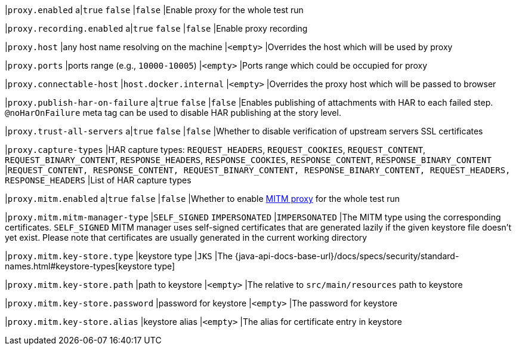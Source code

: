 |`proxy.enabled`
a|`true`
`false`
|`false`
|Enable proxy for the whole test run

|`proxy.recording.enabled`
a|`true`
`false`
|`false`
|Enable proxy recording

|`proxy.host`
|any host name resolving on the machine
|`<empty>`
|Overrides the host which will be used by proxy

|`proxy.ports`
|ports range (e.g., `10000-10005`)
|`<empty>`
|Ports range which could be occupied for proxy

|`proxy.connectable-host`
|`host.docker.internal`
|`<empty>`
|Overrides the proxy host which will be passed to browser

|`proxy.publish-har-on-failure`
a|`true`
`false`
|`false`
|Enables publishing of attachments with HAR to each failed step. `@noHarOnFailure` meta tag can be used to disable HAR publishing at the story level.

|`proxy.trust-all-servers`
a|`true`
`false`
|`false`
|Whether to disable verification of upstream servers SSL certificates

|`proxy.capture-types`
|HAR capture types: `REQUEST_HEADERS`, `REQUEST_COOKIES`, `REQUEST_CONTENT`, `REQUEST_BINARY_CONTENT`, `RESPONSE_HEADERS`, `RESPONSE_COOKIES`, `RESPONSE_CONTENT`, `RESPONSE_BINARY_CONTENT`
|`REQUEST_CONTENT, RESPONSE_CONTENT, REQUEST_BINARY_CONTENT, RESPONSE_BINARY_CONTENT, REQUEST_HEADERS, RESPONSE_HEADERS`
|List of HAR capture types

|`proxy.mitm.enabled`
a|`true`
`false`
|`false`
|Whether to enable https://docs.mitmproxy.org/stable[MITM proxy] for the whole test run

|`proxy.mitm.mitm-manager-type`
|`SELF_SIGNED`
`IMPERSONATED`
|`IMPERSONATED`
|The MITM type using the corresponding certificates. `SELF_SIGNED` MITM manager uses self-signed certificates that
are generated lazily if the given keystore file doesn't yet exist. Please note that certificates are usually generated
in the current working directory

|`proxy.mitm.key-store.type`
|keystore type
|`JKS`
|The {java-api-docs-base-url}/docs/specs/security/standard-names.html#keystore-types[keystore type]

|`proxy.mitm.key-store.path`
|path to keystore
|`<empty>`
|The relative to `src/main/resources` path to keystore

|`proxy.mitm.key-store.password`
|password for keystore
|`<empty>`
|The password for keystore

|`proxy.mitm.key-store.alias`
|keystore alias
|`<empty>`
|The alias for certificate entry in keystore
